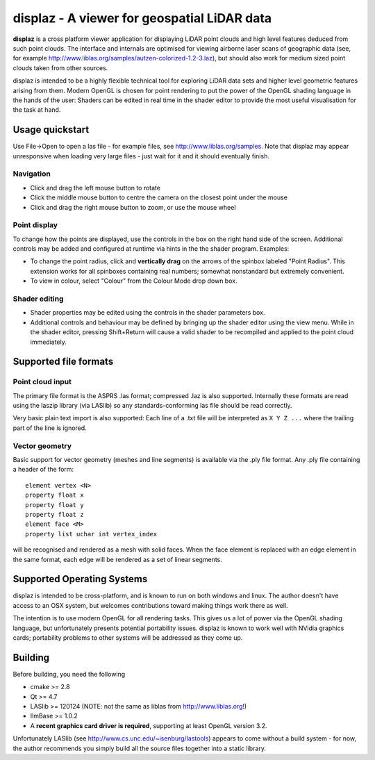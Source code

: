 ============================================
displaz - A viewer for geospatial LiDAR data
============================================

**displaz** is a cross platform viewer application for displaying LiDAR point
clouds and high level features deduced from such point clouds.  The interface
and internals are optimised for viewing airborne laser scans of geographic data
(see, for example http://www.liblas.org/samples/autzen-colorized-1.2-3.laz),
but should also work for medium sized point clouds taken from other sources.

displaz is intended to be a highly flexible technical tool for exploring LiDAR
data sets and higher level geometric features arising from them.  Modern OpenGL
is chosen for point rendering to put the power of the OpenGL shading language
in the hands of the user: Shaders can be edited in real time in the shader
editor to provide the most useful visualisation for the task at hand.


Usage quickstart
----------------

Use File->Open to open a las file - for example files, see
http://www.liblas.org/samples.  Note that displaz may appear unresponsive when
loading very large files - just wait for it and it should eventually finish.


Navigation
~~~~~~~~~~
* Click and drag the left mouse button to rotate
* Click the middle mouse button to centre the camera on the closest point
  under the mouse
* Click and drag the right mouse button to zoom, or use the mouse wheel

Point display
~~~~~~~~~~~~~
To change how the points are displayed, use the controls in the box on
the right hand side of the screen.  Additional controls may be added and
configured at runtime via hints in the the shader program. Examples:

* To change the point radius, click and **vertically drag** on the arrows
  of the spinbox labeled "Point Radius".  This extension works for all
  spinboxes containing real numbers; somewhat nonstandard but extremely
  convenient.
* To view in colour, select "Colour" from the Colour Mode drop down box.

Shader editing
~~~~~~~~~~~~~~
* Shader properties may be edited using the controls in the shader parameters
  box.

* Additional controls and behaviour may be defined by bringing up the shader
  editor using the view menu.  While in the shader editor, pressing
  Shift+Return will cause a valid shader to be recompiled and applied to the
  point cloud immediately.


Supported file formats
----------------------

Point cloud input
~~~~~~~~~~~~~~~~~
The primary file format is the ASPRS .las format; compressed .laz is also
supported.  Internally these formats are read using the laszip library (via
LASlib) so any standards-conforming las file should be read correctly.

Very basic plain text import is also supported: Each line of a .txt file will
be interpreted as ``X Y Z ...`` where the trailing part of the line is ignored.

Vector geometry
~~~~~~~~~~~~~~~
Basic support for vector geometry (meshes and line segments) is available via
the .ply file format.  Any .ply file containing a header of the form::

    element vertex <N>
    property float x
    property float y
    property float z
    element face <M>
    property list uchar int vertex_index

will be recognised and rendered as a mesh with solid faces.  When the face
element is replaced with an edge element in the same format, each edge will be
rendered as a set of linear segments.


Supported Operating Systems
---------------------------

displaz is intended to be cross-platform, and is known to run on both windows
and linux.  The author doesn't have access to an OSX system, but welcomes
contributions toward making things work there as well.

The intention is to use modern OpenGL for all rendering tasks.  This gives us a
lot of power via the OpenGL shading language, but unfortunately presents
potential portability issues.  displaz is known to work well with NVidia
graphics cards; portability problems to other systems will be addressed as they
come up.


Building
--------

Before building, you need the following

* cmake >= 2.8
* Qt >= 4.7
* LASlib >= 120124 (NOTE: not the same as liblas from http://www.liblas.org!)
* IlmBase >= 1.0.2
* A **recent graphics card driver is required**, supporting at least OpenGL
  version 3.2.

Unfortunately LASlib (see http://www.cs.unc.edu/~isenburg/lastools) appears to
come without a build system - for now, the author recommends you simply build
all the source files together into a static library.


